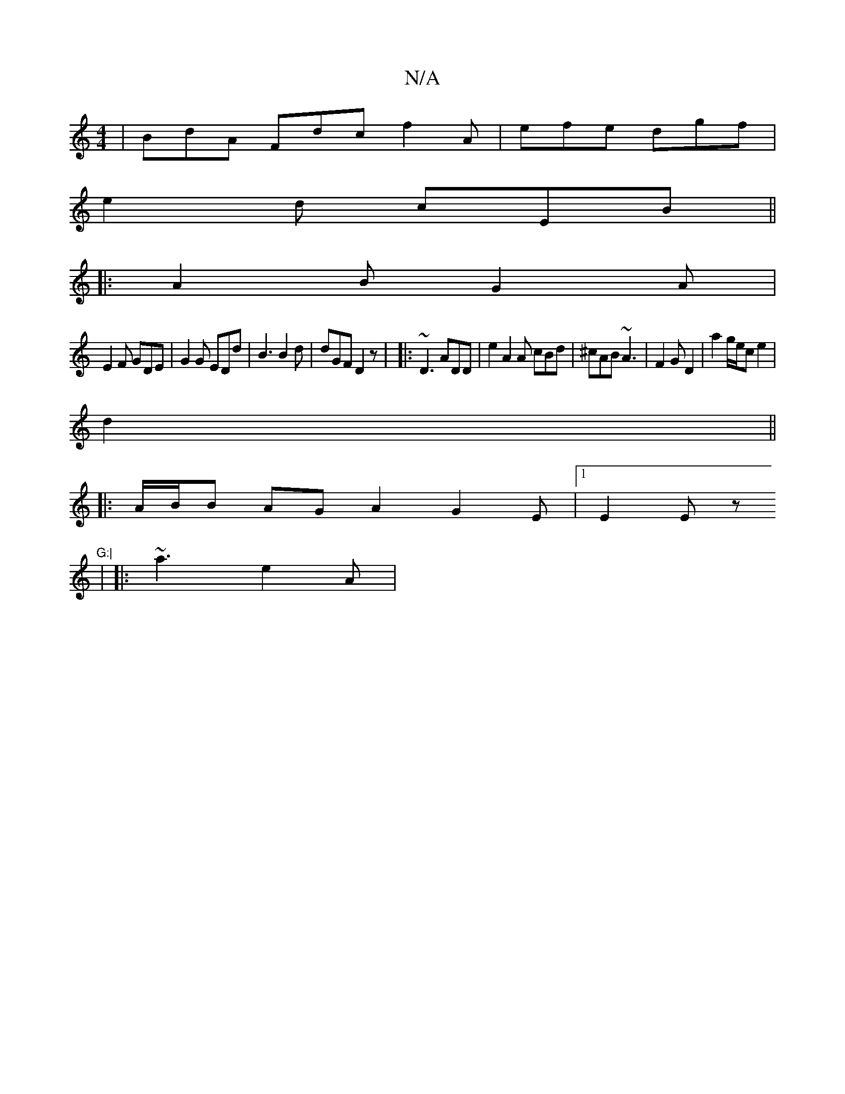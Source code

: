 X:1
T:N/A
M:4/4
R:N/A
K:Cmajor
 | BdA Fdc f2 A | efe dgf |
e2d cEB ||
|:A2B G2A|
E2 F GDE | G2G EDd | B3 B2 d | dGF D2 z | |: ~D3 ADD | e2 A2A cBd|^cAB ~A3|F2G D2 | a2 g/e/c e2 |
d2 ||
|: A/B/B AG A2 G2E|1 E2E z "G:|
| |: ~a3 e2A |